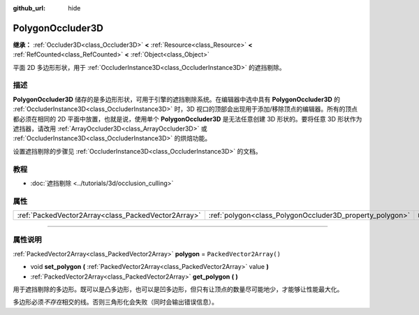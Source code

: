 :github_url: hide

.. DO NOT EDIT THIS FILE!!!
.. Generated automatically from Godot engine sources.
.. Generator: https://github.com/godotengine/godot/tree/master/doc/tools/make_rst.py.
.. XML source: https://github.com/godotengine/godot/tree/master/doc/classes/PolygonOccluder3D.xml.

.. _class_PolygonOccluder3D:

PolygonOccluder3D
=================

**继承：** :ref:`Occluder3D<class_Occluder3D>` **<** :ref:`Resource<class_Resource>` **<** :ref:`RefCounted<class_RefCounted>` **<** :ref:`Object<class_Object>`

平面 2D 多边形形状，用于 :ref:`OccluderInstance3D<class_OccluderInstance3D>` 的遮挡剔除。

.. rst-class:: classref-introduction-group

描述
----

**PolygonOccluder3D** 储存的是多边形形状，可用于引擎的遮挡剔除系统。在编辑器中选中具有 **PolygonOccluder3D** 的 :ref:`OccluderInstance3D<class_OccluderInstance3D>` 时，3D 视口的顶部会出现用于添加/移除顶点的编辑器。所有的顶点都必须在相同的 2D 平面中放置，也就是说，使用单个 **PolygonOccluder3D** 是无法任意创建 3D 形状的。要将任意 3D 形状作为遮挡器，请改用 :ref:`ArrayOccluder3D<class_ArrayOccluder3D>` 或 :ref:`OccluderInstance3D<class_OccluderInstance3D>` 的烘焙功能。

设置遮挡剔除的步骤见 :ref:`OccluderInstance3D<class_OccluderInstance3D>` 的文档。

.. rst-class:: classref-introduction-group

教程
----

- :doc:`遮挡剔除 <../tutorials/3d/occlusion_culling>`

.. rst-class:: classref-reftable-group

属性
----

.. table::
   :widths: auto

   +-----------------------------------------------------+----------------------------------------------------------+--------------------------+
   | :ref:`PackedVector2Array<class_PackedVector2Array>` | :ref:`polygon<class_PolygonOccluder3D_property_polygon>` | ``PackedVector2Array()`` |
   +-----------------------------------------------------+----------------------------------------------------------+--------------------------+

.. rst-class:: classref-section-separator

----

.. rst-class:: classref-descriptions-group

属性说明
--------

.. _class_PolygonOccluder3D_property_polygon:

.. rst-class:: classref-property

:ref:`PackedVector2Array<class_PackedVector2Array>` **polygon** = ``PackedVector2Array()``

.. rst-class:: classref-property-setget

- void **set_polygon** **(** :ref:`PackedVector2Array<class_PackedVector2Array>` value **)**
- :ref:`PackedVector2Array<class_PackedVector2Array>` **get_polygon** **(** **)**

用于遮挡剔除的多边形。既可以是凸多边形，也可以是凹多边形，但只有让顶点的数量尽可能地少，才能够让性能最大化。

多边形必须\ *不存在*\ 相交的线。否则三角形化会失败（同时会输出错误信息）。

.. |virtual| replace:: :abbr:`virtual (本方法通常需要用户覆盖才能生效。)`
.. |const| replace:: :abbr:`const (本方法没有副作用。不会修改该实例的任何成员变量。)`
.. |vararg| replace:: :abbr:`vararg (本方法除了在此处描述的参数外，还能够继续接受任意数量的参数。)`
.. |constructor| replace:: :abbr:`constructor (本方法用于构造某个类型。)`
.. |static| replace:: :abbr:`static (调用本方法无需实例，所以可以直接使用类名调用。)`
.. |operator| replace:: :abbr:`operator (本方法描述的是使用本类型作为左操作数的有效操作符。)`
.. |bitfield| replace:: :abbr:`BitField (这个值是由下列标志构成的位掩码整数。)`
